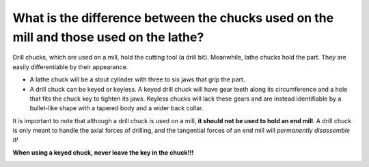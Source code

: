What is the difference between the chucks used on the mill and those used on the lathe?
=========================================================================

Drill chucks, which are used on a mill, hold the cutting tool (a drill bit). Meanwhile, lathe chucks hold the part. They are easily differentiable by their appearance.

* A lathe chuck will be a stout cylinder with three to six jaws that grip the part.
* A drill chuck can be keyed or keyless. A keyed drill chuck will have gear teeth along its circumference and a hole that fits the chuck key to tighten its jaws. Keyless chucks will lack these gears and are instead identifiable by a bullet-like shape with a tapered body and a wider back collar.

It is important to note that although a drill chuck is used on a mill, **it should not be used to hold an end mill**. 
A drill chuck is only meant to handle the axial forces of drilling, and the tangential forces of an end mill will *permanently disassemble it!*

**When using a keyed chuck, never leave the key in the chuck!!!**


.. image:: https://user-images.githubusercontent.com/104646709/167173273-c66c31a0-4517-4651-84cf-f4d0b60c91b8.png
